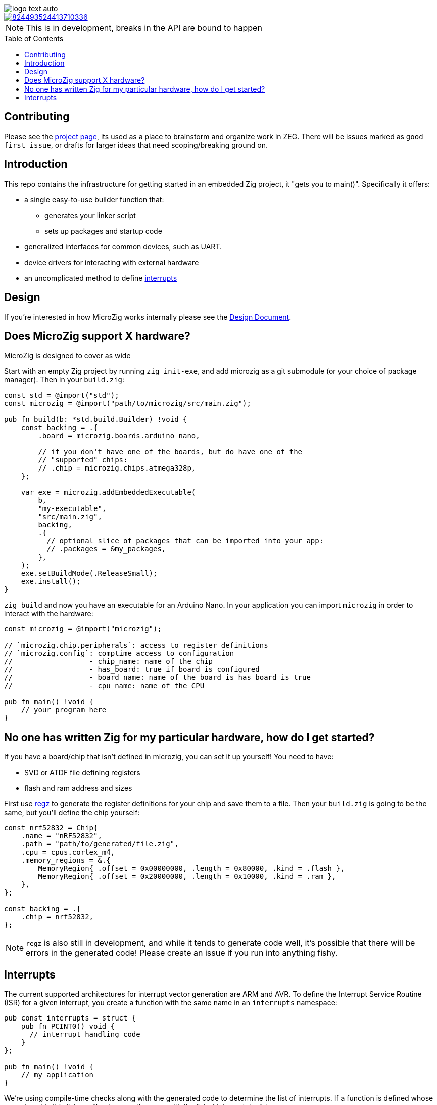 :imagesdir: design
:toc: macro

image::logo-text-auto.svg[]

image::https://img.shields.io/discord/824493524413710336.svg?logo=discord[link=https://discord.gg/ShUWykk38X]

[NOTE]
This is in development, breaks in the API are bound to happen

toc::[]

== Contributing

Please see the https://github.com/orgs/ZigEmbeddedGroup/projects/1/views/1[project page], its used as a place to brainstorm and organize work in ZEG. There will be issues marked as `good first issue`, or drafts for larger ideas that need scoping/breaking ground on.

== Introduction

This repo contains the infrastructure for getting started in an embedded Zig project, it "gets you to main()". Specifically it offers:

* a single easy-to-use builder function that:
** generates your linker script
** sets up packages and startup code
* generalized interfaces for common devices, such as UART.
* device drivers for interacting with external hardware
* an uncomplicated method to define xref:interrupts[interrupts]

== Design

If you're interested in how MicroZig works internally please see the xref:docs/design.adoc[Design Document].



== Does MicroZig support X hardware?

MicroZig is designed to cover as wide 

Start with an empty Zig project by running `zig init-exe`, and add microzig as a git submodule (or your choice of package manager). Then in your `build.zig`:

[source,zig]
----
const std = @import("std");
const microzig = @import("path/to/microzig/src/main.zig");

pub fn build(b: *std.build.Builder) !void {
    const backing = .{
        .board = microzig.boards.arduino_nano,

        // if you don't have one of the boards, but do have one of the
        // "supported" chips:
        // .chip = microzig.chips.atmega328p,
    };

    var exe = microzig.addEmbeddedExecutable(
        b,
        "my-executable",
        "src/main.zig",
        backing,
        .{
          // optional slice of packages that can be imported into your app:
          // .packages = &my_packages,
        },
    );
    exe.setBuildMode(.ReleaseSmall);
    exe.install();
}
----

`zig build` and now you have an executable for an Arduino Nano. In your application you can import `microzig` in order to interact with the hardware:

[source,zig]
----
const microzig = @import("microzig");

// `microzig.chip.peripherals`: access to register definitions
// `microzig.config`: comptime access to configuration
//                  - chip_name: name of the chip
//                  - has_board: true if board is configured
//                  - board_name: name of the board is has_board is true
//                  - cpu_name: name of the CPU

pub fn main() !void {
    // your program here
}
----

== No one has written Zig for my particular hardware, how do I get started?

If you have a board/chip that isn't defined in microzig, you can set it up yourself! You need to have:

* SVD or ATDF file defining registers
* flash and ram address and sizes

First use https://github.com/ZigEmbeddedGroup/regz[regz] to generate the register definitions for your chip and save them to a file. Then your `build.zig` is going to be the same, but you'll define the chip yourself:

[source,zig]
----
const nrf52832 = Chip{
    .name = "nRF52832",
    .path = "path/to/generated/file.zig",
    .cpu = cpus.cortex_m4,
    .memory_regions = &.{
        MemoryRegion{ .offset = 0x00000000, .length = 0x80000, .kind = .flash },
        MemoryRegion{ .offset = 0x20000000, .length = 0x10000, .kind = .ram },
    },
};

const backing = .{
    .chip = nrf52832,
};
----

[NOTE]
`regz` is also still in development, and while it tends to generate code well, it's possible that there will be errors in the generated code! Please create an issue if you run into anything fishy.

== Interrupts

The current supported architectures for interrupt vector generation are ARM and AVR. To define the Interrupt Service Routine (ISR) for a given interrupt, you create a function with the same name in an `interrupts` namespace:

[source,zig]
----
pub const interrupts = struct {
    pub fn PCINT0() void {
      // interrupt handling code
    }
};

pub fn main() !void {
    // my application
}
----

We're using compile-time checks along with the generated code to determine the list of interrupts. If a function is defined whose name is not in this list, you'll get a compiler error with the list of interrupts/valid names.
